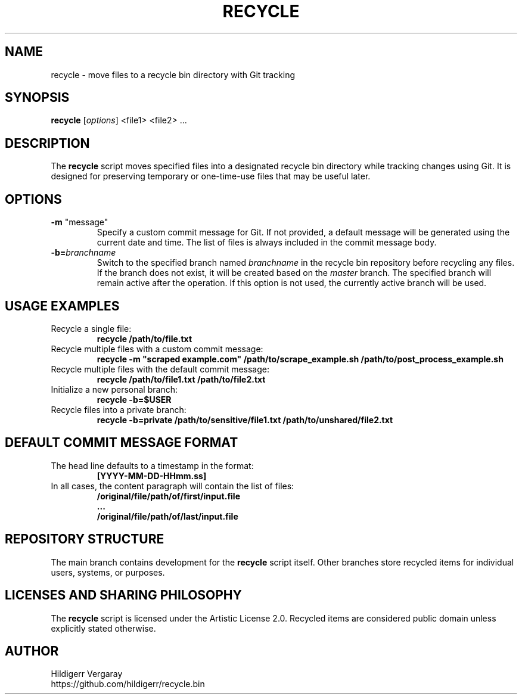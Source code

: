 .TH RECYCLE 1 "March 2025" "Version 1.0" "Recycle Script Manual"

.SH NAME
recycle \- move files to a recycle bin directory with Git tracking

.SH SYNOPSIS
.B recycle
[\fIoptions\fR] <file1> <file2> ...

.SH DESCRIPTION
The \fBrecycle\fR script moves specified files into a designated recycle bin directory while tracking changes using Git. It is designed for preserving temporary or one-time-use files that may be useful later.

.SH OPTIONS
.TP
\fB-m\fR "message"
Specify a custom commit message for Git. If not provided, a default message will be generated using the current date and time. The list of files is always included in the commit message body.

.TP
.B \-b=\fIbranchname\fR
Switch to the specified branch named \fIbranchname\fR in the recycle bin repository before recycling any files. If the branch does not exist, it will be created based on the \fImaster\fR branch. The specified branch will remain active after the operation. If this option is not used, the currently active branch will be used.

.SH USAGE EXAMPLES
.TP
Recycle a single file:
.B recycle /path/to/file.txt

.TP
Recycle multiple files with a custom commit message:
.B recycle -m \(dqscraped example.com\(dq /path/to/scrape_example.sh /path/to/post_process_example.sh


.TP
Recycle multiple files with the default commit message:
.B recycle /path/to/file1.txt /path/to/file2.txt

.TP
Initialize a new personal branch:
.B recycle -b=$USER

.TP
Recycle files into a private branch:
.B recycle -b=private /path/to/sensitive/file1.txt /path/to/unshared/file2.txt

.SH DEFAULT COMMIT MESSAGE FORMAT
.TP
The head line defaults to a timestamp in the format:
.B [YYYY-MM-DD-HHmm.ss]

.TP
In all cases, the content paragraph will contain the list of files:
.B /original/file/path/of/first/input.file
.br
.B ...
.br
.B /original/file/path/of/last/input.file

.SH REPOSITORY STRUCTURE
The main branch contains development for the \fBrecycle\fR script itself. Other branches store recycled items for individual users, systems, or purposes.

.SH LICENSES AND SHARING PHILOSOPHY
The \fBrecycle\fR script is licensed under the Artistic License 2.0.
Recycled items are considered public domain unless explicitly stated otherwise.

.SH AUTHOR
Hildigerr Vergaray
.br
https://github.com/hildigerr/recycle.bin
